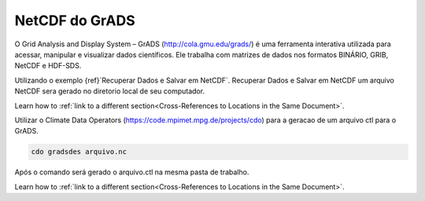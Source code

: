 NetCDF do GrADS
===============

O Grid Analysis and Display System – GrADS  (http://cola.gmu.edu/grads/) é uma ferramenta interativa utilizada para acessar, manipular e visualizar dados científicos. Ele trabalha com matrizes de dados nos formatos BINÁRIO, GRIB, NetCDF e HDF-SDS.

Utilizando o exemplo {ref}`Recuperar Dados e Salvar em NetCDF`. Recuperar Dados e Salvar em NetCDF um  arquivo NetCDF sera gerado no diretorio local de seu computador.

Learn how to :ref:`link to a different section<Cross-References to Locations in the Same Document>`.

Utilizar o Climate Data Operators (https://code.mpimet.mpg.de/projects/cdo) para a geracao de um arquivo ctl para o GrADS.

.. code-block:: console

  cdo gradsdes arquivo.nc

Após o  comando será gerado o arquivo.ctl na mesma pasta de trabalho.

Learn how to :ref:`link to a different section<Cross-References to Locations in the Same Document>`.








